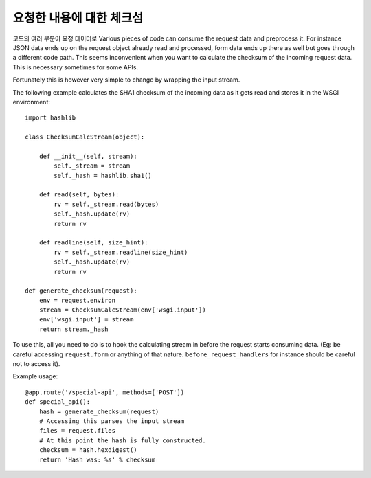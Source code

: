요청한 내용에 대한 체크섬
=========================

코드의 여러 부분이 요청 데이터로 
Various pieces of code can consume the request data and preprocess it.
For instance JSON data ends up on the request object already read and
processed, form data ends up there as well but goes through a different
code path.  This seems inconvenient when you want to calculate the
checksum of the incoming request data.  This is necessary sometimes for
some APIs.

Fortunately this is however very simple to change by wrapping the input
stream.

The following example calculates the SHA1 checksum of the incoming data as
it gets read and stores it in the WSGI environment::

    import hashlib

    class ChecksumCalcStream(object):

        def __init__(self, stream):
            self._stream = stream
            self._hash = hashlib.sha1()

        def read(self, bytes):
            rv = self._stream.read(bytes)
            self._hash.update(rv)
            return rv

        def readline(self, size_hint):
            rv = self._stream.readline(size_hint)
            self._hash.update(rv)
            return rv

    def generate_checksum(request):
        env = request.environ
        stream = ChecksumCalcStream(env['wsgi.input'])
        env['wsgi.input'] = stream
        return stream._hash

To use this, all you need to do is to hook the calculating stream in
before the request starts consuming data.  (Eg: be careful accessing
``request.form`` or anything of that nature.  ``before_request_handlers``
for instance should be careful not to access it).

Example usage::

    @app.route('/special-api', methods=['POST'])
    def special_api():
        hash = generate_checksum(request)
        # Accessing this parses the input stream
        files = request.files
        # At this point the hash is fully constructed.
        checksum = hash.hexdigest()
        return 'Hash was: %s' % checksum
